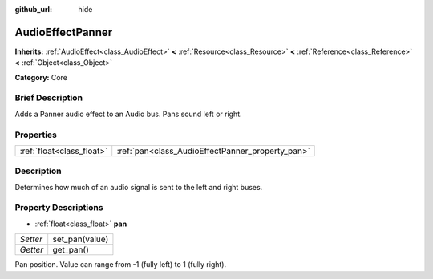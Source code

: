 :github_url: hide

.. Generated automatically by doc/tools/makerst.py in Godot's source tree.
.. DO NOT EDIT THIS FILE, but the AudioEffectPanner.xml source instead.
.. The source is found in doc/classes or modules/<name>/doc_classes.

.. _class_AudioEffectPanner:

AudioEffectPanner
=================

**Inherits:** :ref:`AudioEffect<class_AudioEffect>` **<** :ref:`Resource<class_Resource>` **<** :ref:`Reference<class_Reference>` **<** :ref:`Object<class_Object>`

**Category:** Core

Brief Description
-----------------

Adds a Panner audio effect to an Audio bus. Pans sound left or right.

Properties
----------

+---------------------------+--------------------------------------------------+
| :ref:`float<class_float>` | :ref:`pan<class_AudioEffectPanner_property_pan>` |
+---------------------------+--------------------------------------------------+

Description
-----------

Determines how much of an audio signal is sent to the left and right buses.

Property Descriptions
---------------------

.. _class_AudioEffectPanner_property_pan:

- :ref:`float<class_float>` **pan**

+----------+----------------+
| *Setter* | set_pan(value) |
+----------+----------------+
| *Getter* | get_pan()      |
+----------+----------------+

Pan position. Value can range from -1 (fully left) to 1 (fully right).

